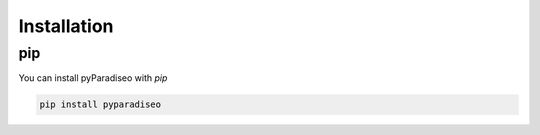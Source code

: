 .. highlight:: sh

Installation
============

pip
---

You can install pyParadiseo with `pip`

.. code-block:: sh

    pip install pyparadiseo
